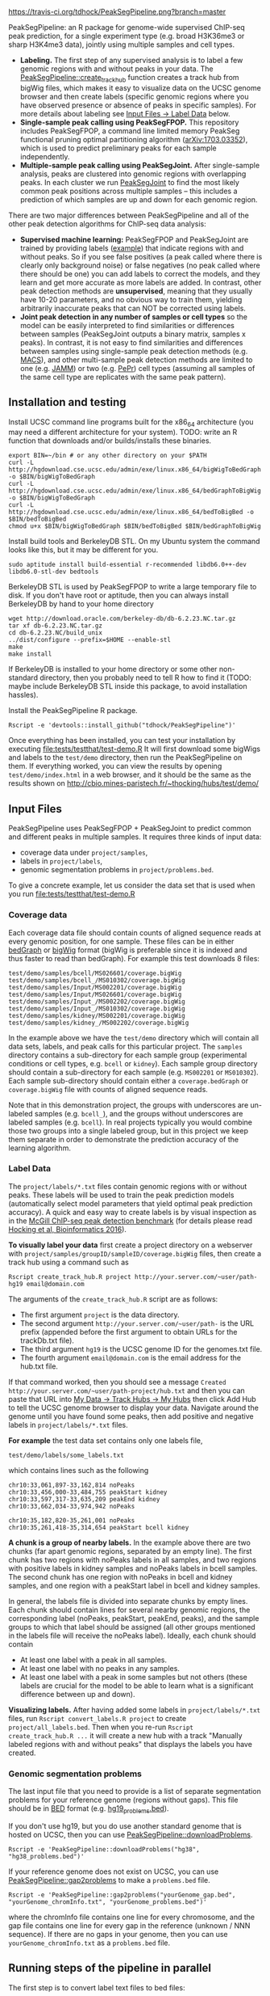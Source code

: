 [[https://travis-ci.org/tdhock/PeakSegPipeline][https://travis-ci.org/tdhock/PeakSegPipeline.png?branch=master]]

PeakSegPipeline: an R package for genome-wide supervised ChIP-seq
peak prediction, for a single experiment type (e.g. broad H3K36me3 or
sharp H3K4me3 data), jointly using multiple samples and cell types.
- *Labeling.* The first step of any supervised analysis is to label a
  few genomic regions with and without peaks in your data. The
  [[file:R/create_track_hub.R][PeakSegPipeline::create_track_hub]] function creates a track hub from
  bigWig files, which makes it easy to visualize data on the UCSC
  genome browser and then create labels (specific genomic regions
  where you have observed presence or absence of peaks in specific
  samples). For more details about labeling see [[#Label-Data][Input Files -> Label
  Data]] below.
- *Single-sample peak calling using PeakSegFPOP.* This repository
  includes PeakSegFPOP, a command line limited memory PeakSeg
  functional pruning optimal partitioning algorithm
  ([[https://arxiv.org/abs/1703.03352][arXiv:1703.03352]]), which is used to predict preliminary peaks for
  each sample independently.
- *Multiple-sample peak calling using PeakSegJoint.* After
  single-sample analysis, peaks are clustered into genomic regions
  with overlapping peaks. In each cluster we run [[https://github.com/tdhock/PeakSegJoint][PeakSegJoint]] to find
  the most likely common peak positions across multiple samples --
  this includes a prediction of which samples are up and down for each
  genomic region.

There are two major differences between PeakSegPipeline and all of the
other peak detection algorithms for ChIP-seq data analysis:

- *Supervised machine learning:* PeakSegFPOP and PeakSegJoint are
  trained by providing labels ([[https://github.com/tdhock/PeakSegJoint/blob/master/inst/exampleData/manually_annotated_region_labels.txt][example]]) that indicate regions with and
  without peaks. So if you see false positives (a peak called where
  there is clearly only background noise) or false negatives (no peak
  called where there should be one) you can add labels to correct
  the models, and they learn and get more accurate as more labels
  are added. In contrast, other peak detection methods are
  *unsupervised*, meaning that they usually have 10-20 parameters, and
  no obvious way to train them, yielding arbitrarily inaccurate peaks
  that can NOT be corrected using labels.
- *Joint peak detection in any number of samples or cell types* so the
  model can be easily interpreted to find similarities or differences
  between samples (PeakSegJoint outputs a binary matrix, samples x
  peaks). In contrast, it is not easy to find similarities and
  differences between samples using single-sample peak detection
  methods (e.g. [[https://github.com/taoliu/MACS][MACS]]), and other multi-sample peak detection methods
  are limited to one (e.g. [[https://github.com/mahmoudibrahim/jamm][JAMM]]) or two (e.g. [[https://code.google.com/p/pepr-chip-seq/][PePr]]) cell types
  (assuming all samples of the same cell type are replicates with the
  same peak pattern).

** Installation and testing

Install UCSC command line programs built for the x86_64 architecture
(you may need a different architecture for your system). TODO: write
an R function that downloads and/or builds/installs these binaries.

#+BEGIN_SRC shell-script
export BIN=~/bin # or any other directory on your $PATH
curl -L http://hgdownload.cse.ucsc.edu/admin/exe/linux.x86_64/bigWigToBedGraph -o $BIN/bigWigToBedGraph
curl -L http://hgdownload.cse.ucsc.edu/admin/exe/linux.x86_64/bedGraphToBigWig -o $BIN/bigWigToBedGraph
curl -L http://hgdownload.cse.ucsc.edu/admin/exe/linux.x86_64/bedToBigBed -o $BIN/bedToBigBed
chmod u+x $BIN/bigWigToBedGraph $BIN/bedToBigBed $BIN/bedGraphToBigWig
#+END_SRC

Install build tools and BerkeleyDB STL. On my Ubuntu system the
command looks like this, but it may be different for you.

#+BEGIN_SRC shell-script
sudo aptitude install build-essential r-recommended libdb6.0++-dev libdb6.0-stl-dev bedtools
#+END_SRC

BerkeleyDB STL is used by PeakSegFPOP to write a large temporary file
to disk. If you don't have root or aptitude, then you can always
install BerkeleyDB by hand to your home directory

#+BEGIN_SRC shell-script
wget http://download.oracle.com/berkeley-db/db-6.2.23.NC.tar.gz
tar xf db-6.2.23.NC.tar.gz
cd db-6.2.23.NC/build_unix
../dist/configure --prefix=$HOME --enable-stl
make
make install
#+END_SRC 

If BerkeleyDB is installed to your home directory or some other
non-standard directory, then you probably need to tell R how to find
it (TODO: maybe include BerkeleyDB STL inside this package, to avoid
installation hassles).

Install the PeakSegPipeline R package.

#+BEGIN_SRC shell-script
Rscript -e 'devtools::install_github("tdhock/PeakSegPipeline")'
#+END_SRC

Once everything has been installed, you can test your installation by
executing [[file:tests/testthat/test-demo.R]] It will first download some
bigWigs and labels to the =test/demo= directory, then run the
PeakSegPipeline on them. If everything worked, you can view the
results by opening =test/demo/index.html= in a web browser, and it
should be the same as the results shown on
http://cbio.mines-paristech.fr/~thocking/hubs/test/demo/

** Input Files

PeakSegPipeline uses PeakSegFPOP + PeakSegJoint to predict common and
different peaks in multiple samples. It requires three kinds of input
data:
- coverage data under =project/samples=,
- labels in =project/labels=,
- genomic segmentation problems in =project/problems.bed=.

To give a concrete example, let us consider the data set that is used
when you run [[file:tests/testthat/test-demo.R]]

*** Coverage data

Each coverage data file should contain counts of aligned sequence
reads at every genomic position, for one sample. These files can be in
either [[https://genome.ucsc.edu/goldenpath/help/bedgraph.html][bedGraph]] or [[https://genome.ucsc.edu/goldenpath/help/bigWig.html][bigWig]] format (bigWig is preferable since it is
indexed and thus faster to read than bedGraph). For example
this test downloads 8 files:

#+BEGIN_SRC 
test/demo/samples/bcell/MS026601/coverage.bigWig
test/demo/samples/bcell_/MS010302/coverage.bigWig
test/demo/samples/Input/MS002201/coverage.bigWig
test/demo/samples/Input/MS026601/coverage.bigWig
test/demo/samples/Input_/MS002202/coverage.bigWig
test/demo/samples/Input_/MS010302/coverage.bigWig
test/demo/samples/kidney/MS002201/coverage.bigWig
test/demo/samples/kidney_/MS002202/coverage.bigWig
#+END_SRC

In the example above we have the =test/demo= directory which will
contain all data sets, labels, and peak calls for this particular
project. The =samples= directory contains a sub-directory for each
sample group (experimental conditions or cell types, e.g. =bcell= or
=kidney=). Each sample group directory should contain a sub-directory
for each sample (e.g. =MS002201= or =MS010302=). Each sample
sub-directory should contain either a =coverage.bedGraph= or
=coverage.bigWig= file with counts of aligned sequence reads.

Note that in this demonstration project, the groups with underscores
are un-labeled samples (e.g. =bcell_=), and the groups without
underscores are labeled samples (e.g. =bcell=). In real projects
typically you would combine those two groups into a single labeled
group, but in this project we keep them separate in order to
demonstrate the prediction accuracy of the learning algorithm.

*** Label Data

The =project/labels/*.txt= files contain genomic regions with or without
peaks. These labels will be used to train the peak prediction models
(automatically select model parameters that yield optimal peak
prediction accuracy). A quick and easy way to create labels is by
visual inspection as in the [[http://cbio.mines-paristech.fr/~thocking/chip-seq-chunk-db/][McGill ChIP-seq peak detection benchmark]]
(for details please read [[http://bioinformatics.oxfordjournals.org/content/early/2016/10/23/bioinformatics.btw672.abstract][Hocking et al, Bioinformatics 2016]]).

*To visually label your data* first create a project directory on a
webserver with =project/samples/groupID/sampleID/coverage.bigWig=
files, then create a track hub using a command such as

#+BEGIN_SRC shell-script
Rscript create_track_hub.R project http://your.server.com/~user/path- hg19 email@domain.com
#+END_SRC

The arguments of the =create_track_hub.R= script are as follows:
- The first argument =project= is the data directory. 
- The second argument =http://your.server.com/~user/path-= is the URL
  prefix (appended before the first argument to obtain URLs for the
  trackDb.txt file).
- The third argument =hg19= is the UCSC genome ID for the genomes.txt file. 
- The fourth argument =email@domain.com= is the email address for the
  hub.txt file.

If that command worked, then you should see a message =Created
http://your.server.com/~user/path-project/hub.txt= and then you can
paste that URL into [[http://genome.ucsc.edu/cgi-bin/hgHubConnect#unlistedHubs][My Data -> Track Hubs -> My Hubs]] then click Add
Hub to tell the UCSC genome browser to display your data.  Navigate
around the genome until you have found some peaks, then add positive
and negative labels in =project/labels/*.txt= files.

*For example* the test data set contains only one
labels file,

#+BEGIN_SRC 
test/demo/labels/some_labels.txt
#+END_SRC

which contains lines such as the following

#+BEGIN_SRC 
chr10:33,061,897-33,162,814 noPeaks
chr10:33,456,000-33,484,755 peakStart kidney
chr10:33,597,317-33,635,209 peakEnd kidney
chr10:33,662,034-33,974,942 noPeaks

chr10:35,182,820-35,261,001 noPeaks
chr10:35,261,418-35,314,654 peakStart bcell kidney
#+END_SRC

*A chunk is a group of nearby labels.* In the example above there are
two chunks (far apart genomic regions, separated by an empty
line). The first chunk has two regions with noPeaks labels in all
samples, and two regions with positive labels in kidney samples and
noPeaks labels in bcell samples. The second chunk has one region with
noPeaks in bcell and kidney samples, and one region with a peakStart
label in bcell and kidney samples.

In general, the labels file is divided into separate chunks by empty
lines. Each chunk should contain lines for several nearby genomic
regions, the corresponding label (noPeaks, peakStart, peakEnd, peaks),
and the sample groups to which that label should be assigned (all
other groups mentioned in the labels file will receive the noPeaks
label). Ideally, each chunk should contain 
- At least one label with a peak in all samples.
- At least one label with no peaks in any samples.
- At least one label with a peak in some samples but not others (these
  labels are crucial for the model to be able to learn what is a
  significant difference between up and down).

*Visualizing labels.* After having added some labels in
=project/labels/*.txt= files, run =Rscript convert_labels.R project=
to create =project/all_labels.bed=.  Then when you re-run =Rscript
create_track_hub.R ...= it will create a new hub with a track
"Manually labeled regions with and without peaks" that displays the
labels you have created.

*** Genomic segmentation problems

The last input file that you need to provide is a list of separate
segmentation problems for your reference genome (regions without
gaps). This file should be in [[https://genome.ucsc.edu/FAQ/FAQformat#format1][BED]] format
(e.g. [[https://raw.githubusercontent.com/tdhock/PeakSegFPOP/master/hg19_problems.bed][hg19_problems.bed]]).

If you don't use hg19, but you do use another standard genome that is
hosted on UCSC, then you can use [[file:R/downloadProblems.R][PeakSegPipeline::downloadProblems]].

#+BEGIN_SRC shell-script
Rscript -e 'PeakSegPipeline::downloadProblems("hg38", "hg38_problems.bed")'
#+END_SRC

If your reference genome does not exist on UCSC, you can use
[[file:R/gap2problems.R][PeakSegPipeline::gap2problems]] to make a =problems.bed= file.

#+BEGIN_SRC shell-script
Rscript -e 'PeakSegPipeline::gap2problems("yourGenome_gap.bed", "yourGenome_chromInfo.txt", "yourGenome_problems.bed")'
#+END_SRC

where the chromInfo file contains one line for every chromosome, and
the gap file contains one line for every gap in the reference (unknown
/ NNN sequence). If there are no gaps in your genome, then you can use
=yourGenome_chromInfo.txt= as a =problems.bed= file.

** Running steps of the pipeline in parallel

The first step is to convert label text files to bed files:

#+BEGIN_SRC shell-script
Rscript -e 'PeakSegPipeline::convert_labels("test/demo")'
#+END_SRC

Since the human genome is so large, we recommend to do model training
and peak prediction in parallel. To use a PBS/qsub cluster such as
Compute Canada's [[http://www.hpc.mcgill.ca/index.php/guillimin-status][guillimin]], call
[[file:create_problems_all.R][PeakSegPipeline::create_problems_all]] with a =PBS.header= argument that
reflects your cluster configuration:

#+BEGIN_SRC shell-script
Rscript -e 'PeakSegPipeline::create_problems_all("test/demo")'
#+END_SRC

That will create problem sub-directories in
=test/demo/samples/*/*/problems/*=. Begin model training by computing
=target.tsv= files:

#+BEGIN_SRC shell-script
for lbed in test/demo/samples/*/*/problems/*/labels.bed;do qsub $(echo $lbed|sed 's/labels.bed/target.tsv.sh/');done
#+END_SRC

The target is the largest interval of log(penalty) values for which
PeakSegFPOP returns peak models that have the minimum number of
incorrect labels. The =target.tsv= files are used for training a
machine learning model that can predict optimal penalty values, even
for un-labeled samples and genome subsets. To train a model, use

#+BEGIN_SRC shell-script
Rscript -e 'PeakSegPipeline::train_model("test/demo")'
#+END_SRC

which trains a model using
=test/demo/samples/*/*/problems/*/target.tsv= files, and saves it to
=test/demo/model.RData=. To compute peak predictions independently for
each sample and genomic segmentation problem,

#+BEGIN_SRC shell-script
for sh in test/demo/problems/*/jointProblems.bed.sh;do qsub $sh;done
#+END_SRC

which will launch one job for each genomic segmentation problem. Each
job will make peak predictions in all samples, then write
=test/demo/problems/*/jointProblems/*= directories with
=target.tsv.sh= and =peaks.bed.sh= scripts. One directory and joint
segmentation problem will be created for each genomic region which has
at least one sample with a predicted peak. To train a joint peak
calling model, run

#+BEGIN_SRC shell-script
qsub test/demo/joint.model.RData.sh
#+END_SRC

which will compute =test/demo/joint.model.RData= and
=test/demo/jobs/*/jobProblems.bed= files. To make joint peak
predictions, run

#+BEGIN_SRC shell-script
for sh in test/demo/jobs/*/jobPeaks.sh;do qsub $sh;done
#+END_SRC

To gather all the peak predictions in a summary on
=test/demo/index.html=, run

#+BEGIN_SRC shell-script
qsub test/demo/peaks_matrix.tsv.sh
#+END_SRC

Finally, you can create =test/demo/hub.txt= which can be used as a
track hub on the UCSC genome browser:

#+BEGIN_SRC shell
Rscript test/demo/hub.sh
#+END_SRC

The script will create
=test/demo/samples/*/*/coverage.bigWig= and
=test/demo/samples/*/*/joint_peaks.bigWig= files that will be shown
together on the track hub in a multiWig container (for each sample, a
colored coverage profile with superimposed peak calls as horizontal
black line segments).

** Output Files

The [[file:plot_all.R][PeakSegPipeline::plot_all]] function creates
- =index.html= a web page which summarizes the results,
- =peaks_matrix.tsv= a binary matrix (peaks x samples) in which 1
  means peak and 0 means no peak.
- =peaks_summary.tsv= is a table with a row for each genomic region
  that has a peak in at least one sample. The columns are
  - =chrom=, =peakStart=, =peakEnd= genomic region of peak.
  - =specificity= if you have labeled peaks in Input samples, the
    model labels each peak as either specific (few Input samples up),
    or non-specific (many Input samples up). If you want to filter
    non-specific Input peaks yourself, you can use the =n.Input=
    column, which is the number of Input samples with a peak in this
    region.
  - =loss.diff= the likelihood of the peak (larger values mean taller
    and wider peaks in more samples).
  - =chisq.pvalue=, =fisher.pvalue= P-Values from Chi-Squared
    (=chisq.test=) and Fisher's exact test (=fisher.test=) for whether
    or not this peak is group-specific (lower values mean strong
    correlation between peak calls and groups).

** Related work

- [[https://github.com/tdhock/coseg][PeakSegOptimal::PeakSegFPOP]] provides a O(n log n) memory (and no
  disk usage) implementation of the PeakSegFPOP algorithm for
  separately calling peaks for every sample and genomic problem. In
  contrast [[file:R/PeakSegFPOP.R][PeakSegPipeline::PeakSegFPOP_disk]] implements the same
  algorithm using O(log n) memory and O(n log n) disk space (which is
  highly unlikely to memory swap, but a bit slower on large data
  sets). The [[https://github.com/tdhock/PeakSegFPOP][PeakSegFPOP]] command line program is another on-disk
  implementation which can be used outside of R.
- The [[https://github.com/tdhock/PeakSegJoint][PeakSegJoint]] package is used by PeakSegPipeline, for its
  algorithms for joint peak calling across any number of samples and
  cell types.
- The [[https://github.com/tdhock/penaltyLearning][penaltyLearning]] package is used by PeakSegPipeline, for its
  supervised learning algorithms (interval regression) which are used
  to predict model complexity (log penalty = number of peaks).
- The [[https://github.com/tdhock/PeakError][PeakError]] package is used by PeakSegPipeline, to compute the
  number of incorrect labels for each peak model.

